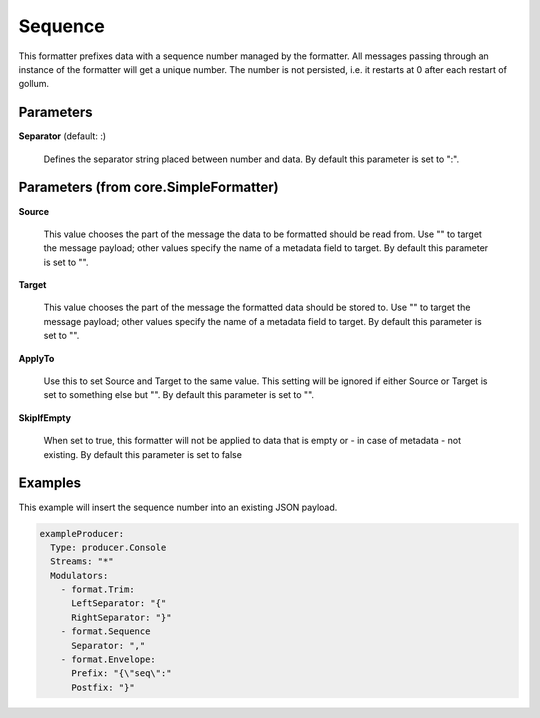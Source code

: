 .. Autogenerated by Gollum RST generator (docs/generator/*.go)

Sequence
========

This formatter prefixes data with a sequence number managed by the
formatter. All messages passing through an instance of the
formatter will get a unique number. The number is not persisted,
i.e. it restarts at 0 after each restart of gollum.




Parameters
----------

**Separator** (default: :)

  Defines the separator string placed between number and data.
  By default this parameter is set to ":".
  
  

Parameters (from core.SimpleFormatter)
--------------------------------------

**Source**

  This value chooses the part of the message the data to be formatted
  should be read from. Use "" to target the message payload; other values
  specify the name of a metadata field to target.
  By default this parameter is set to "".
  
  

**Target**

  This value chooses the part of the message the formatted data
  should be stored to. Use "" to target the message payload; other values
  specify the name of a metadata field to target.
  By default this parameter is set to "".
  
  

**ApplyTo**

  Use this to set Source and Target to the same value. This setting
  will be ignored if either Source or Target is set to something else but "".
  By default this parameter is set to "".
  
  

**SkipIfEmpty**

  When set to true, this formatter will not be applied to data
  that is empty or - in case of metadata - not existing.
  By default this parameter is set to false
  
  

Examples
--------

This example will insert the sequence number into an existing JSON payload.

.. code-block:: yaml

	 exampleProducer:
	   Type: producer.Console
	   Streams: "*"
	   Modulators:
	     - format.Trim:
	       LeftSeparator: "{"
	       RightSeparator: "}"
	     - format.Sequence
	       Separator: ","
	     - format.Envelope:
	       Prefix: "{\"seq\":"
	       Postfix: "}"






